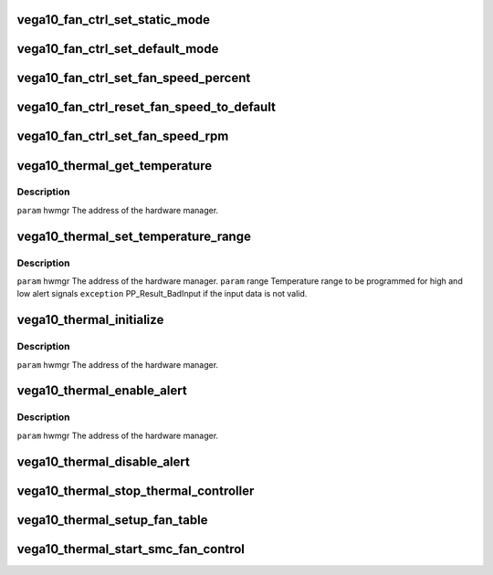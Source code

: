 .. -*- coding: utf-8; mode: rst -*-
.. src-file: drivers/gpu/drm/amd/powerplay/hwmgr/vega10_thermal.c

.. _`vega10_fan_ctrl_set_static_mode`:

vega10_fan_ctrl_set_static_mode
===============================

.. c:function:: int vega10_fan_ctrl_set_static_mode(struct pp_hwmgr *hwmgr, uint32_t mode)

    so that the user can decide what speed to use. \ ``param``\     hwmgr  the address of the powerplay hardware manager. mode the fan control mode, 0 default, 1 by percent, 5, by RPM \ ``exception``\  Should always succeed.

    :param struct pp_hwmgr \*hwmgr:
        *undescribed*

    :param uint32_t mode:
        *undescribed*

.. _`vega10_fan_ctrl_set_default_mode`:

vega10_fan_ctrl_set_default_mode
================================

.. c:function:: int vega10_fan_ctrl_set_default_mode(struct pp_hwmgr *hwmgr)

    \ ``param``\     hwmgr  the address of the powerplay hardware manager. \ ``exception``\  Should always succeed.

    :param struct pp_hwmgr \*hwmgr:
        *undescribed*

.. _`vega10_fan_ctrl_set_fan_speed_percent`:

vega10_fan_ctrl_set_fan_speed_percent
=====================================

.. c:function:: int vega10_fan_ctrl_set_fan_speed_percent(struct pp_hwmgr *hwmgr, uint32_t speed)

    \ ``param``\     hwmgr  the address of the powerplay hardware manager. \ ``param``\     speed is the percentage value (0% - 100%) to be set. \ ``exception``\  Fails is the 100% setting appears to be 0.

    :param struct pp_hwmgr \*hwmgr:
        *undescribed*

    :param uint32_t speed:
        *undescribed*

.. _`vega10_fan_ctrl_reset_fan_speed_to_default`:

vega10_fan_ctrl_reset_fan_speed_to_default
==========================================

.. c:function:: int vega10_fan_ctrl_reset_fan_speed_to_default(struct pp_hwmgr *hwmgr)

    \ ``param``\     hwmgr  the address of the powerplay hardware manager. \ ``exception``\  Always succeeds.

    :param struct pp_hwmgr \*hwmgr:
        *undescribed*

.. _`vega10_fan_ctrl_set_fan_speed_rpm`:

vega10_fan_ctrl_set_fan_speed_rpm
=================================

.. c:function:: int vega10_fan_ctrl_set_fan_speed_rpm(struct pp_hwmgr *hwmgr, uint32_t speed)

    \ ``param``\     hwmgr  the address of the powerplay hardware manager. \ ``param``\     speed is the percentage value (min - max) to be set. \ ``exception``\  Fails is the speed not lie between min and max.

    :param struct pp_hwmgr \*hwmgr:
        *undescribed*

    :param uint32_t speed:
        *undescribed*

.. _`vega10_thermal_get_temperature`:

vega10_thermal_get_temperature
==============================

.. c:function:: int vega10_thermal_get_temperature(struct pp_hwmgr *hwmgr)

    :param struct pp_hwmgr \*hwmgr:
        *undescribed*

.. _`vega10_thermal_get_temperature.description`:

Description
-----------

\ ``param``\     hwmgr The address of the hardware manager.

.. _`vega10_thermal_set_temperature_range`:

vega10_thermal_set_temperature_range
====================================

.. c:function:: int vega10_thermal_set_temperature_range(struct pp_hwmgr *hwmgr, struct PP_TemperatureRange *range)

    :param struct pp_hwmgr \*hwmgr:
        *undescribed*

    :param struct PP_TemperatureRange \*range:
        *undescribed*

.. _`vega10_thermal_set_temperature_range.description`:

Description
-----------

\ ``param``\     hwmgr The address of the hardware manager.
\ ``param``\     range Temperature range to be programmed for
high and low alert signals
\ ``exception``\  PP_Result_BadInput if the input data is not valid.

.. _`vega10_thermal_initialize`:

vega10_thermal_initialize
=========================

.. c:function:: int vega10_thermal_initialize(struct pp_hwmgr *hwmgr)

    time setting registers

    :param struct pp_hwmgr \*hwmgr:
        *undescribed*

.. _`vega10_thermal_initialize.description`:

Description
-----------

\ ``param``\     hwmgr The address of the hardware manager.

.. _`vega10_thermal_enable_alert`:

vega10_thermal_enable_alert
===========================

.. c:function:: int vega10_thermal_enable_alert(struct pp_hwmgr *hwmgr)

    :param struct pp_hwmgr \*hwmgr:
        *undescribed*

.. _`vega10_thermal_enable_alert.description`:

Description
-----------

\ ``param``\     hwmgr The address of the hardware manager.

.. _`vega10_thermal_disable_alert`:

vega10_thermal_disable_alert
============================

.. c:function:: int vega10_thermal_disable_alert(struct pp_hwmgr *hwmgr)

    \ ``param``\     hwmgr The address of the hardware manager.

    :param struct pp_hwmgr \*hwmgr:
        *undescribed*

.. _`vega10_thermal_stop_thermal_controller`:

vega10_thermal_stop_thermal_controller
======================================

.. c:function:: int vega10_thermal_stop_thermal_controller(struct pp_hwmgr *hwmgr)

    Currently just disables alerts. \ ``param``\     hwmgr The address of the hardware manager.

    :param struct pp_hwmgr \*hwmgr:
        *undescribed*

.. _`vega10_thermal_setup_fan_table`:

vega10_thermal_setup_fan_table
==============================

.. c:function:: int vega10_thermal_setup_fan_table(struct pp_hwmgr *hwmgr)

    \ ``param``\     hwmgr  the address of the powerplay hardware manager. \ ``param``\     pInput the pointer to input data \ ``param``\     pOutput the pointer to output data \ ``param``\     pStorage the pointer to temporary storage \ ``param``\     Result the last failure code \ ``return``\    result from set temperature range routine

    :param struct pp_hwmgr \*hwmgr:
        *undescribed*

.. _`vega10_thermal_start_smc_fan_control`:

vega10_thermal_start_smc_fan_control
====================================

.. c:function:: int vega10_thermal_start_smc_fan_control(struct pp_hwmgr *hwmgr)

    \ ``param``\     hwmgr  the address of the powerplay hardware manager. \ ``param``\     pInput the pointer to input data \ ``param``\     pOutput the pointer to output data \ ``param``\     pStorage the pointer to temporary storage \ ``param``\     Result the last failure code \ ``return``\    result from set temperature range routine

    :param struct pp_hwmgr \*hwmgr:
        *undescribed*

.. This file was automatic generated / don't edit.

